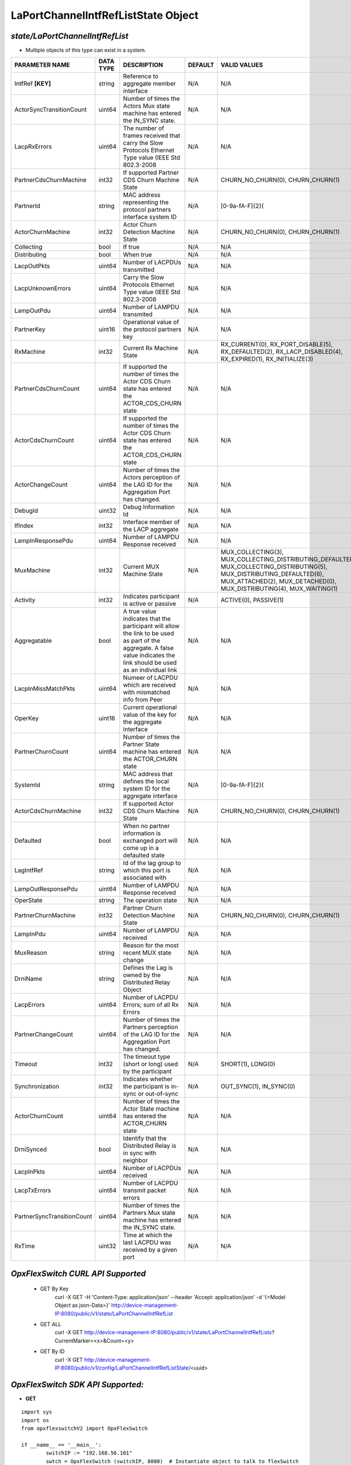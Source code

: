 LaPortChannelIntfRefListState Object
=============================================================

*state/LaPortChannelIntfRefList*
------------------------------------

- Multiple objects of this type can exist in a system.

+----------------------------+---------------+--------------------------------+-------------+-------------------------------------------+
|     **PARAMETER NAME**     | **DATA TYPE** |        **DESCRIPTION**         | **DEFAULT** |             **VALID VALUES**              |
+----------------------------+---------------+--------------------------------+-------------+-------------------------------------------+
| IntfRef **[KEY]**          | string        | Reference to aggregate member  | N/A         | N/A                                       |
|                            |               | interface                      |             |                                           |
+----------------------------+---------------+--------------------------------+-------------+-------------------------------------------+
| ActorSyncTransitionCount   | uint64        | Number of times the Actors Mux | N/A         | N/A                                       |
|                            |               | state machine has entered the  |             |                                           |
|                            |               | IN_SYNC state.                 |             |                                           |
+----------------------------+---------------+--------------------------------+-------------+-------------------------------------------+
| LacpRxErrors               | uint64        | The number of frames received  | N/A         | N/A                                       |
|                            |               | that carry the Slow Protocols  |             |                                           |
|                            |               | Ethernet Type value (IEEE Std  |             |                                           |
|                            |               | 802.3-2008                     |             |                                           |
+----------------------------+---------------+--------------------------------+-------------+-------------------------------------------+
| PartnerCdsChurnMachine     | int32         | If supported Partner CDS Churn | N/A         | CHURN_NO_CHURN(0),                        |
|                            |               | Machine State                  |             | CHURN_CHURN(1)                            |
+----------------------------+---------------+--------------------------------+-------------+-------------------------------------------+
| PartnerId                  | string        | MAC address representing the   | N/A         | [0-9a-fA-F]{2}(                           |
|                            |               | protocol partners interface    |             |                                           |
|                            |               | system ID                      |             |                                           |
+----------------------------+---------------+--------------------------------+-------------+-------------------------------------------+
| ActorChurnMachine          | int32         | Actor Churn Detection Machine  | N/A         | CHURN_NO_CHURN(0),                        |
|                            |               | State                          |             | CHURN_CHURN(1)                            |
+----------------------------+---------------+--------------------------------+-------------+-------------------------------------------+
| Collecting                 | bool          | If true                        | N/A         | N/A                                       |
+----------------------------+---------------+--------------------------------+-------------+-------------------------------------------+
| Distributing               | bool          | When true                      | N/A         | N/A                                       |
+----------------------------+---------------+--------------------------------+-------------+-------------------------------------------+
| LacpOutPkts                | uint64        | Number of LACPDUs transmitted  | N/A         | N/A                                       |
+----------------------------+---------------+--------------------------------+-------------+-------------------------------------------+
| LacpUnknownErrors          | uint64        | Carry the Slow Protocols       | N/A         | N/A                                       |
|                            |               | Ethernet Type value (IEEE Std  |             |                                           |
|                            |               | 802.3-2008                     |             |                                           |
+----------------------------+---------------+--------------------------------+-------------+-------------------------------------------+
| LampOutPdu                 | uint64        | Number of LAMPDU transmited    | N/A         | N/A                                       |
+----------------------------+---------------+--------------------------------+-------------+-------------------------------------------+
| PartnerKey                 | uint16        | Operational value of the       | N/A         | N/A                                       |
|                            |               | protocol partners key          |             |                                           |
+----------------------------+---------------+--------------------------------+-------------+-------------------------------------------+
| RxMachine                  | int32         | Current Rx Machine State       | N/A         | RX_CURRENT(0),                            |
|                            |               |                                |             | RX_PORT_DISABLE(5),                       |
|                            |               |                                |             | RX_DEFAULTED(2),                          |
|                            |               |                                |             | RX_LACP_DISABLED(4),                      |
|                            |               |                                |             | RX_EXPIRED(1),                            |
|                            |               |                                |             | RX_INITIALIZE(3)                          |
+----------------------------+---------------+--------------------------------+-------------+-------------------------------------------+
| PartnerCdsChurnCount       | uint64        | If supported the number        | N/A         | N/A                                       |
|                            |               | of times the Actor CDS         |             |                                           |
|                            |               | Churn state has entered the    |             |                                           |
|                            |               | ACTOR_CDS_CHURN state          |             |                                           |
+----------------------------+---------------+--------------------------------+-------------+-------------------------------------------+
| ActorCdsChurnCount         | uint64        | If supported the number        | N/A         | N/A                                       |
|                            |               | of times the Actor CDS         |             |                                           |
|                            |               | Churn state has entered the    |             |                                           |
|                            |               | ACTOR_CDS_CHURN state          |             |                                           |
+----------------------------+---------------+--------------------------------+-------------+-------------------------------------------+
| ActorChangeCount           | uint64        | Number of times the Actors     | N/A         | N/A                                       |
|                            |               | perception of the LAG ID for   |             |                                           |
|                            |               | the  Aggregation Port has      |             |                                           |
|                            |               | changed.                       |             |                                           |
+----------------------------+---------------+--------------------------------+-------------+-------------------------------------------+
| DebugId                    | uint32        | Debug Information Id           | N/A         | N/A                                       |
+----------------------------+---------------+--------------------------------+-------------+-------------------------------------------+
| IfIndex                    | int32         | Interface member of the LACP   | N/A         | N/A                                       |
|                            |               | aggregate                      |             |                                           |
+----------------------------+---------------+--------------------------------+-------------+-------------------------------------------+
| LampInResponsePdu          | uint64        | Number of LAMPDU Response      | N/A         | N/A                                       |
|                            |               | received                       |             |                                           |
+----------------------------+---------------+--------------------------------+-------------+-------------------------------------------+
| MuxMachine                 | int32         | Current MUX Machine State      | N/A         | MUX_COLLECTING(3),                        |
|                            |               |                                |             | MUX_COLLECTING_DISTRIBUTING_DEFAULTED(7), |
|                            |               |                                |             | MUX_COLLECTING_DISTRIBUTING(5),           |
|                            |               |                                |             | MUX_DISTRIBUTING_DEFAULTED(6),            |
|                            |               |                                |             | MUX_ATTACHED(2), MUX_DETACHED(0),         |
|                            |               |                                |             | MUX_DISTRIBUTING(4), MUX_WAITING(1)       |
+----------------------------+---------------+--------------------------------+-------------+-------------------------------------------+
| Activity                   | int32         | Indicates participant is       | N/A         | ACTIVE(0), PASSIVE(1)                     |
|                            |               | active or passive              |             |                                           |
+----------------------------+---------------+--------------------------------+-------------+-------------------------------------------+
| Aggregatable               | bool          | A true value indicates that    | N/A         | N/A                                       |
|                            |               | the participant will allow     |             |                                           |
|                            |               | the link to be used as part of |             |                                           |
|                            |               | the aggregate. A false value   |             |                                           |
|                            |               | indicates the link should be   |             |                                           |
|                            |               | used as an individual link     |             |                                           |
+----------------------------+---------------+--------------------------------+-------------+-------------------------------------------+
| LacpInMissMatchPkts        | uint64        | Numeer of LACPDU which are     | N/A         | N/A                                       |
|                            |               | received with mismatched info  |             |                                           |
|                            |               | from Peer                      |             |                                           |
+----------------------------+---------------+--------------------------------+-------------+-------------------------------------------+
| OperKey                    | uint16        | Current operational value      | N/A         | N/A                                       |
|                            |               | of the key for the aggregate   |             |                                           |
|                            |               | interface                      |             |                                           |
+----------------------------+---------------+--------------------------------+-------------+-------------------------------------------+
| PartnerChurnCount          | uint64        | Number of times the Partner    | N/A         | N/A                                       |
|                            |               | State machine has entered the  |             |                                           |
|                            |               | ACTOR_CHURN state              |             |                                           |
+----------------------------+---------------+--------------------------------+-------------+-------------------------------------------+
| SystemId                   | string        | MAC address that defines       | N/A         | [0-9a-fA-F]{2}(                           |
|                            |               | the local system ID for the    |             |                                           |
|                            |               | aggregate interface            |             |                                           |
+----------------------------+---------------+--------------------------------+-------------+-------------------------------------------+
| ActorCdsChurnMachine       | int32         | If supported Actor CDS Churn   | N/A         | CHURN_NO_CHURN(0), CHURN_CHURN(1)         |
|                            |               | Machine State                  |             |                                           |
+----------------------------+---------------+--------------------------------+-------------+-------------------------------------------+
| Defaulted                  | bool          | When no partner information is | N/A         | N/A                                       |
|                            |               | exchanged port will come up in |             |                                           |
|                            |               | a defaulted state              |             |                                           |
+----------------------------+---------------+--------------------------------+-------------+-------------------------------------------+
| LagIntfRef                 | string        | Id of the lag group to which   | N/A         | N/A                                       |
|                            |               | this port is associated with   |             |                                           |
+----------------------------+---------------+--------------------------------+-------------+-------------------------------------------+
| LampOutResponsePdu         | uint64        | Number of LAMPDU Response      | N/A         | N/A                                       |
|                            |               | received                       |             |                                           |
+----------------------------+---------------+--------------------------------+-------------+-------------------------------------------+
| OperState                  | string        | The operation state            | N/A         | N/A                                       |
+----------------------------+---------------+--------------------------------+-------------+-------------------------------------------+
| PartnerChurnMachine        | int32         | Partner Churn Detection        | N/A         | CHURN_NO_CHURN(0), CHURN_CHURN(1)         |
|                            |               | Machine State                  |             |                                           |
+----------------------------+---------------+--------------------------------+-------------+-------------------------------------------+
| LampInPdu                  | uint64        | Number of LAMPDU received      | N/A         | N/A                                       |
+----------------------------+---------------+--------------------------------+-------------+-------------------------------------------+
| MuxReason                  | string        | Reason for the most recent MUX | N/A         | N/A                                       |
|                            |               | state change                   |             |                                           |
+----------------------------+---------------+--------------------------------+-------------+-------------------------------------------+
| DrniName                   | string        | Defines the Lag is owned by    | N/A         | N/A                                       |
|                            |               | the Distributed Relay Object   |             |                                           |
+----------------------------+---------------+--------------------------------+-------------+-------------------------------------------+
| LacpErrors                 | uint64        | Number of LACPDU Errors; sum   | N/A         | N/A                                       |
|                            |               | of all Rx Errors               |             |                                           |
+----------------------------+---------------+--------------------------------+-------------+-------------------------------------------+
| PartnerChangeCount         | uint64        | Number of times the Partners   | N/A         | N/A                                       |
|                            |               | perception of the LAG ID for   |             |                                           |
|                            |               | the  Aggregation Port has      |             |                                           |
|                            |               | changed.                       |             |                                           |
+----------------------------+---------------+--------------------------------+-------------+-------------------------------------------+
| Timeout                    | int32         | The timeout type (short or     | N/A         | SHORT(1), LONG(0)                         |
|                            |               | long) used by the participant  |             |                                           |
+----------------------------+---------------+--------------------------------+-------------+-------------------------------------------+
| Synchronization            | int32         | Indicates whether the          | N/A         | OUT_SYNC(1), IN_SYNC(0)                   |
|                            |               | participant is in-sync or      |             |                                           |
|                            |               | out-of-sync                    |             |                                           |
+----------------------------+---------------+--------------------------------+-------------+-------------------------------------------+
| ActorChurnCount            | uint64        | Number of times the Actor      | N/A         | N/A                                       |
|                            |               | State machine has entered the  |             |                                           |
|                            |               | ACTOR_CHURN state              |             |                                           |
+----------------------------+---------------+--------------------------------+-------------+-------------------------------------------+
| DrniSynced                 | bool          | Identify that the Distributed  | N/A         | N/A                                       |
|                            |               | Relay is in sync with neighbor |             |                                           |
+----------------------------+---------------+--------------------------------+-------------+-------------------------------------------+
| LacpInPkts                 | uint64        | Number of LACPDUs received     | N/A         | N/A                                       |
+----------------------------+---------------+--------------------------------+-------------+-------------------------------------------+
| LacpTxErrors               | uint64        | Number of LACPDU transmit      | N/A         | N/A                                       |
|                            |               | packet errors                  |             |                                           |
+----------------------------+---------------+--------------------------------+-------------+-------------------------------------------+
| PartnerSyncTransitionCount | uint64        | Number of times the Partners   | N/A         | N/A                                       |
|                            |               | Mux state machine has entered  |             |                                           |
|                            |               | the  IN_SYNC state.            |             |                                           |
+----------------------------+---------------+--------------------------------+-------------+-------------------------------------------+
| RxTime                     | uint32        | Time at which the last LACPDU  | N/A         | N/A                                       |
|                            |               | was received by a given port   |             |                                           |
+----------------------------+---------------+--------------------------------+-------------+-------------------------------------------+



*OpxFlexSwitch CURL API Supported*
------------------------------------

	- GET By Key
		 curl -X GET -H 'Content-Type: application/json' --header 'Accept: application/json' -d '{<Model Object as json-Data>}' http://device-management-IP:8080/public/v1/state/LaPortChannelIntfRefList
	- GET ALL
		 curl -X GET http://device-management-IP:8080/public/v1/state/LaPortChannelIntfRefLists?CurrentMarker=<x>&Count=<y>
	- GET By ID
		 curl -X GET http://device-management-IP:8080/public/v1/config/LaPortChannelIntfRefListState/<uuid>


*OpxFlexSwitch SDK API Supported:*
------------------------------------



- **GET**


::

	import sys
	import os
	from opxflexswitchV2 import OpxFlexSwitch

	if __name__ == '__main__':
		switchIP := "192.168.56.101"
		swtch = OpxFlexSwitch (switchIP, 8080)  # Instantiate object to talk to flexSwitch
		response, error = swtch.getLaPortChannelIntfRefListState(IntfRef=intfref)

		if error != None: #Error not being None implies there is some problem
			print error
		else :
			print 'Success'


- **GET By ID**


::

	import sys
	import os
	from opxflexswitchV2 import OpxFlexSwitch

	if __name__ == '__main__':
		switchIP := "192.168.56.101"
		swtch = OpxFlexSwitch (switchIP, 8080)  # Instantiate object to talk to flexSwitch
		response, error = swtch.getLaPortChannelIntfRefListStateById(ObjectId=objectid)

		if error != None: #Error not being None implies there is some problem
			print error
		else :
			print 'Success'




- **GET ALL**


::

	import sys
	import os
	from opxflexswitchV2 import OpxFlexSwitch

	if __name__ == '__main__':
		switchIP := "192.168.56.101"
		swtch = OpxFlexSwitch (switchIP, 8080)  # Instantiate object to talk to flexSwitch
		response, error = swtch.getAllLaPortChannelIntfRefListStates()

		if error != None: #Error not being None implies there is some problem
			print error
		else :
			print 'Success'


